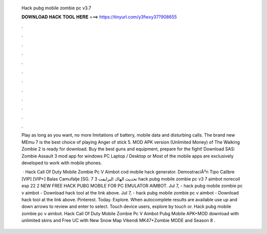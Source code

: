   Hack pubg mobile zombie pc v3.7
  
  
  
  𝐃𝐎𝐖𝐍𝐋𝐎𝐀𝐃 𝐇𝐀𝐂𝐊 𝐓𝐎𝐎𝐋 𝐇𝐄𝐑𝐄 ===> https://tinyurl.com/y3fwxy37?908655
  
  
  
  .
  
  
  
  .
  
  
  
  .
  
  
  
  .
  
  
  
  .
  
  
  
  .
  
  
  
  .
  
  
  
  .
  
  
  
  .
  
  
  
  .
  
  
  
  .
  
  
  
  .
  
  Play as long as you want, no more limitations of battery, mobile data and disturbing calls. The brand new MEmu 7 is the best choice of playing Anger of stick 5. MOD APK version (Unlimited Money) of The Walking Zombie 2 is ready for download. Buy the best guns and equipment, prepare for the fight! Download SAS: Zombie Assault 3 mod app for windows PC Laptop / Desktop or Most of the mobile apps are exclusively developed to work with mobile phones.
  
   · Hack Call Of Duty Mobile Zombie Pc V Aimbot  cod mobile hack generator. DemostraciÃ³n Tipo Calibre [VIP] [VIP+] Balas Camufalje [SG. تحديث الهاك البرايفت 3 7 hack pubg mobile zombie pc v3 7 aimbot norecoil esp 22 2 NEW FREE HACK PUBG MOBILE FOR PC EMULATOR AIMBOT. Jul 7, - hack pubg mobile zombie pc v aimbot - Download hack tool at the link above. Jul 7, - hack pubg mobile zombie pc v aimbot - Download hack tool at the link above. Pinterest. Today. Explore. When autocomplete results are available use up and down arrows to review and enter to select. Touch device users, explore by touch or. Hack pubg mobile zombie pc v aimbot. Hack Call Of Duty Mobile Zombie Pc V Aimbot  Pubg Mobile APK+MOD download with unlimited skins and Free UC with New Snow Map Vikendi MK47+Zombie MODE and Season 8 .
